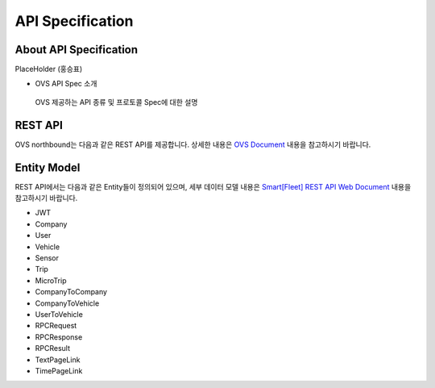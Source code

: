 API Specification 
=======================================

About API Specification
--------------------------------

PlaceHolder (홍승표)

- OVS API Spec 소개
 OVS 제공하는 API 종류 및 프로토콜 Spec에 대한 설명 


REST API
--------

.. rst-class:: text-align-justify

OVS northbound는 다음과 같은 REST API를 제공합니다. 상세한 내용은 `OVS Document <https://ovs-document.readthedocs.io/en/latest/index.html>`__ 내용을 참고하시기 바랍니다.

.. rst-class:: table-width-fix
.. rst-class:: text-align-justify

+----------+----------------------------------------------------+
| 구분     | APIs                                               |
+==========+====================================================+
| Auth     | -  로그인                                          |
|          |                                                    |
|          | -  토큰 갱신                                       |
|          |                                                    |
|          | -  비밀번호 변경                                   |
|          |                                                    |
|          | -  임시비밀번호 변경                               |
|          |                                                    |
|          | -  사용자 이메일 검색                              |
+----------+----------------------------------------------------+
| Company  | -  회사 정보 등록                                  |
|          |                                                    |
|          | -  회사 정보 조회                                  |
|          |                                                    |
|          | -  회사 정보 수정                                  |
|          |                                                    |
|          | -  회사 삭제                                       |
|          |                                                    |
|          | -  내 회사 정보 조회                               |
|          |                                                    |
|          | -  특정 Service Type에 속하는 회사 리스트 조회     |
|          |                                                    |
|          | -  등록된 전체 회사 리스트 조회                           |
|          |                                                    |
|          | -  특정 Service Type에 속하는 협력사의 수 조회     |
|          |                                                    |
|          | -  회사 관리자 등록                                |
|          |                                                    |
|          | -  회사 관리자 수정                                |
|          |                                                    |
|          | -  회사 관리자 삭제                                |
|          |                                                    |
|          | -  회사 관리자 리스트 조회                         |
|          |                                                    |
|          | -  소유한 단말 리스트 조회                         |
|          |                                                    |
|          | -  (소유한 차량 리스트 조회)                        |
|          |                                                    |
|          | -  회사별/기간별 이벤트 통계                        |
|          |                                                    |
|          | -  회사별 모든 단말에 메시지 전달                    |
|          |                                                    |
+----------+----------------------------------------------------+
| Device   | -  단말 등록                                       |
|          |                                                    |
|          | -  SerialNo로 단말 조회                              |
|          |                                                    |
|          | -  단말 정보 조회                                   |
|          |                                                    |
|          | -  단말 정보 수정                                   |
|          |                                                    |
|          | -  단말 삭제                                      |
|          |                                                    |
|          | -  전체 단말 리스트 조회                            |
|          |                                                    |
|          | -  특정 Service Type에 속하는 단말의 수 조회         |
|          |                                                    |
|          | -  소유한 전체 단말 수	                             |
|          |                                                    |
|          | -  단말별/기간별 이벤트 통계	                      |
|          |                                                    |
|          | -  단말별 메시지 전달       	                      |
+----------+----------------------------------------------------+


Entity Model
------------------------

.. rst-class:: text-align-justify

REST API에서는 다음과 같은 Entity들이 정의되어 있으며, 세부 데이터 모델 내용은 `Smart[Fleet] REST API Web Document <https://app.swaggerhub.com/apis/tremoteye/tremoteyeapi/1.0.0>`__ 내용을 참고하시기 바랍니다.

-  JWT

-  Company

-  User

-  Vehicle

-  Sensor

-  Trip

-  MicroTrip

-  CompanyToCompany

-  CompanyToVehicle

-  UserToVehicle

-  RPCRequest

-  RPCResponse

-  RPCResult

-  TextPageLink

-  TimePageLink




